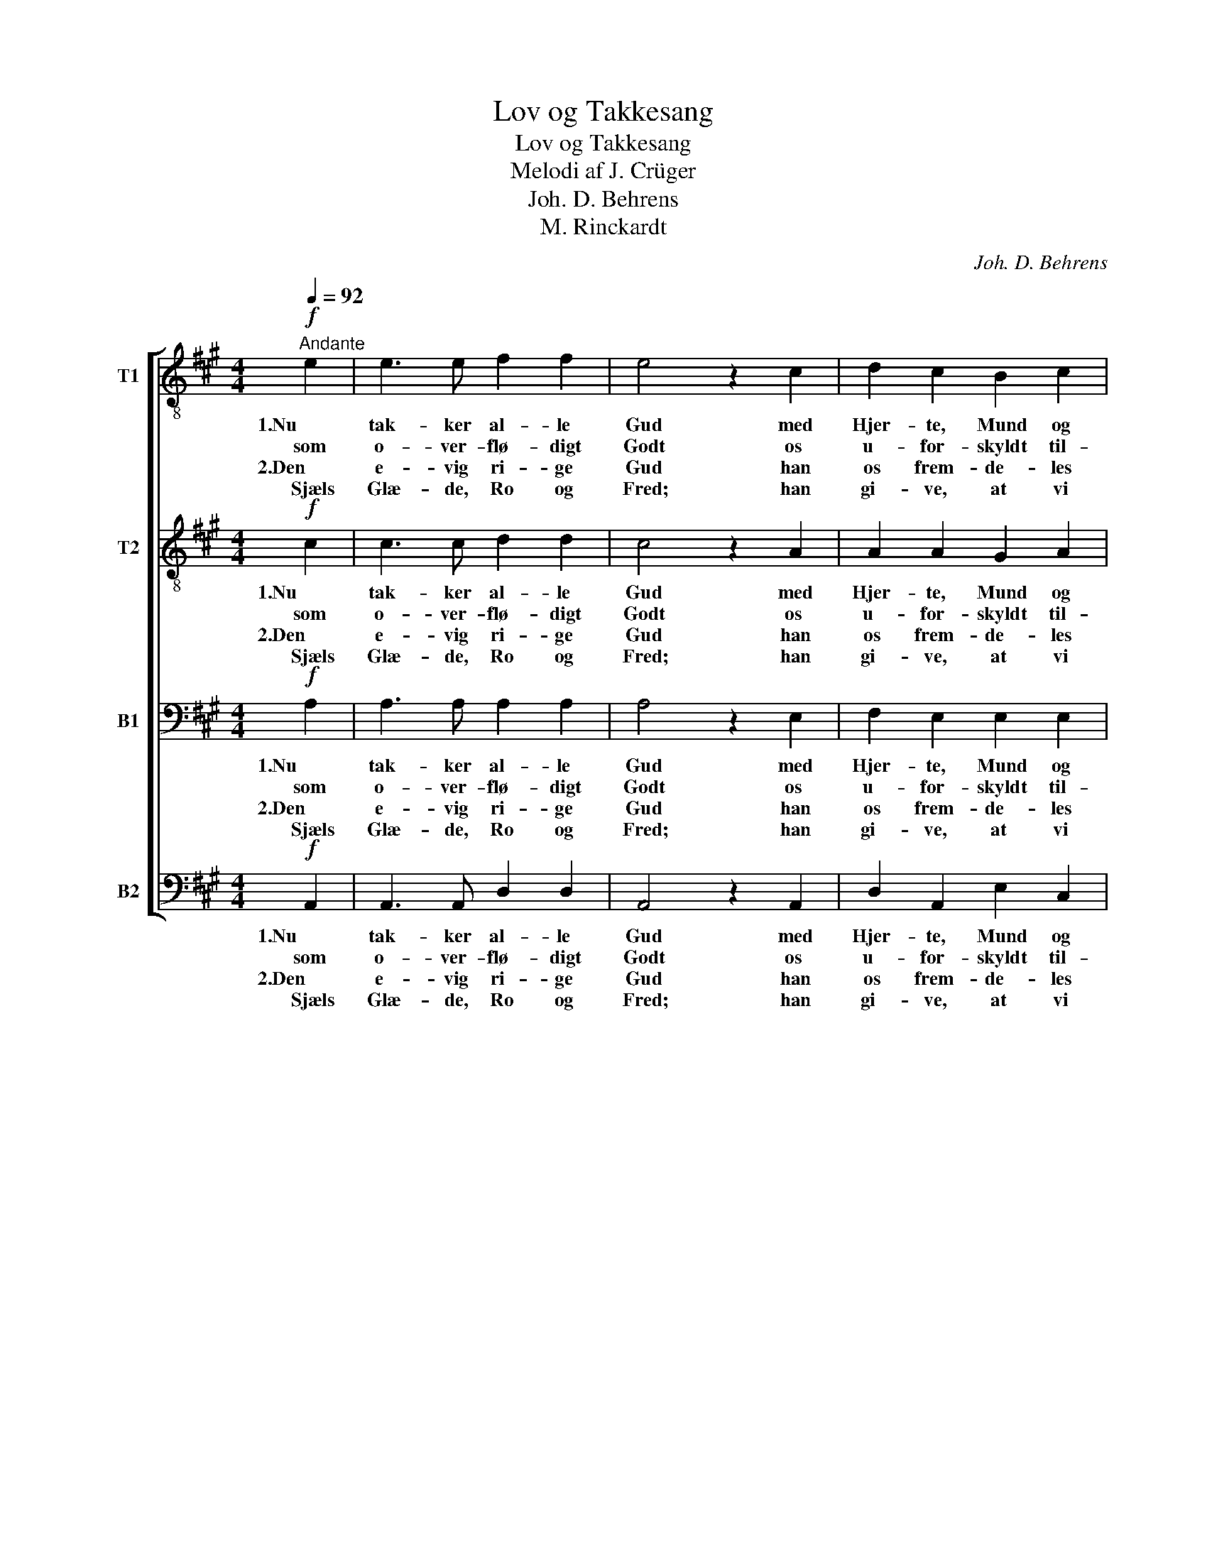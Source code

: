 X:1
T:Lov og Takkesang
T:Lov og Takkesang
T:Melodi af J. Crüger
T:Joh. D. Behrens
T:M. Rinckardt
C:Joh. D. Behrens
Z:M. Rinkardt
%%score [ 1 2 3 4 ]
L:1/8
Q:1/4=92
M:4/4
K:A
V:1 treble-8 nm="T1"
V:2 treble-8 nm="T2"
V:3 bass nm="B1"
V:4 bass nm="B2"
V:1
!f!"^Andante" e2 | e3 e f2 f2 | e4 z2 c2 | d2 c2 B2 c2 | B4 A2 :|!mf! B2 | B3 B c2 c2 | B4 z2 B2 | %8
w: 1.Nu|tak- ker al- le|Gud med|Hjer- te, Mund og|Hæn- der,|1.som|alt fra Mo- ders|Liv paa|
w: som|o- ver- flø- digt|Godt os|u- for- skyldt til-|sen- der,|2.i|Naa- de al- tid|staa hos|
w: 2.Den|e- vig ri- ge|Gud han|os frem- de- les|un- de||||
w: Sjæls|Glæ- de, Ro og|Fred; han|gi- ve, at vi|kun- de||||
 c2 e2!<(! e2 ^d2!<)! | e4 z2 e2 | f2 e2!>(! d2 c2!>)! | d4 z2 c2 | B2 c2 B2 B2 | !fermata!A4 z2 |] %14
w: os har naa- dig|tænkt, og|al Nød- tørf- tig-|hed saa|ri- ge- li- gen|skjænkt.|
w: ham, og ved vor|Bøn faa|Hjælp i Nød og|Død, til-|sidst en Naa- de-|løn.|
w: ||||||
w: ||||||
V:2
!f! c2 | c3 c d2 d2 | c4 z2 A2 | A2 A2 G2 A2 | (A2 G2) E2 :|!mf! G2 | G3 G A2 A2 | G4 z2 G2 | %8
w: 1.Nu|tak- ker al- le|Gud med|Hjer- te, Mund og|Hæn- * der,|1.som|alt fra Mo- ders|Liv paa|
w: som|o- ver- flø- digt|Godt os|u- for- skyldt til-|sen- * der,|2.i|Naa- de al- tid|staa hos|
w: 2.Den|e- vig ri- ge|Gud han|os frem- de- les|un- * de||||
w: Sjæls|Glæ- de, Ro og|Fred; han|gi- ve, at vi|kun- * de||||
 A2 B2!<(! c2 B2!<)! | B4 z2 c2 | d2 A2!>(! A2 A2!>)! | A4 z2 A2 | G2 A2 A2 G2 | !fermata!E4 z2 |] %14
w: os har naa- dig|tænkt, og|al Nød- tørf- tig-|hed saa|ri- ge- li- gen|skjænkt.|
w: ham, og ved vor|Bøn faa|Hjælp i Nød og|Død, til-|sidst en Naa- de-|løn.|
w: ||||||
w: ||||||
V:3
!f! A,2 | A,3 A, A,2 A,2 | A,4 z2 E,2 | F,2 E,2 E,2 E,2 | (F,2 E,2) C,2 :|!mf! E,2 | %6
w: 1.Nu|tak- ker al- le|Gud med|Hjer- te, Mund og|Hæn- * der,|1.som|
w: som|o- ver- flø- digt|Godt os|u- for- skyldt til-|sen- * der,|2.i|
w: 2.Den|e- vig ri- ge|Gud han|os frem- de- les|un- * de||
w: Sjæls|Glæ- de, Ro og|Fred; han|gi- ve, at vi|kun- * de||
 E,3 E, E,2 E,2 | E,4 z2 E,2 | A,2 B,2!<(! A,2 A,2!<)! | G,4 z2 A,2 | A,2 E,2!>(! F,2 =G,2!>)! | %11
w: alt fra Mo- ders|Liv paa|os har naa- dig|tænkt, og|al Nød- tørf- tig-|
w: Naa- de al- tid|staa hos|ham, og ved vor|Bøn faa|Hjælp i Nød og|
w: |||||
w: |||||
 F,4 z2 E,2 | E,2 E,2 F,2 E,2 | !fermata!C,4 z2 |] %14
w: hed saa|ri- ge- li- gen|skjænkt.|
w: Død, til-|sidst en Naa- de-|løn.|
w: |||
w: |||
V:4
!f! A,,2 | A,,3 A,, D,2 D,2 | A,,4 z2 A,,2 | D,2 A,,2 E,2 C,2 | (D,2 E,2) A,,2 :|!mf! E,2 | %6
w: 1.Nu|tak- ker al- le|Gud med|Hjer- te, Mund og|Hæn- * der,|1.som|
w: som|o- ver- flø- digt|Godt os|u- for- skyldt til-|sen- * der,|2.i|
w: 2.Den|e- vig ri- ge|Gud han|os frem- de- les|un- * de||
w: Sjæls|Glæ- de, Ro og|Fred; han|gi- ve, at vi|kun- * de||
 E,3 E, A,,2 C,2 | E,4 z2 E,2 | A,2 G,2!<(! F,2 F,2!<)! | E,4 z2 A,,2 | D,2 C,2!>(! D,2 A,,2!>)! | %11
w: alt fra Mo- ders|Liv paa|os har naa- dig|tænkt, og|al Nød- tørf- tig-|
w: Naa- de al- tid|staa hos|ham, og ved vor|Bøn faa|Hjælp i Nød og|
w: |||||
w: |||||
 D,4 z2 A,,2 | E,2 C,2 D,2 E,2 | !fermata!A,,4 z2 |] %14
w: hed saa|ri- ge- li- gen|skjænkt.|
w: Død, til-|sidst en Naa- de-|løn.|
w: |||
w: |||

